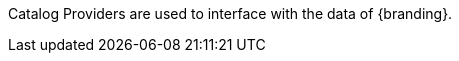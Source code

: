 :title: Catalog Provider Intro
:type: sourceIntro
:status: published

Catalog Providers are used to interface with the data of {branding}.
